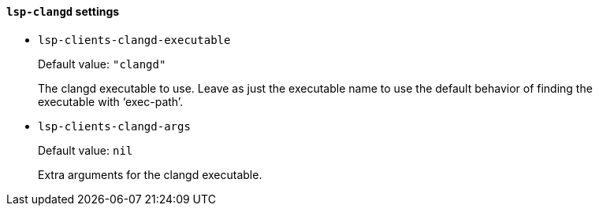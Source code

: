 [id="lsp-clangd-vars"]
==== `lsp-clangd` settings

[id="lsp-clients-clangd-executable"]
- `lsp-clients-clangd-executable`
____
Default value: `pass:["clangd"]`

The clangd executable to use.
Leave as just the executable name to use the default behavior of
finding the executable with ‘exec-path’.
____
[id="lsp-clients-clangd-args"]
- `lsp-clients-clangd-args`
____
Default value: `pass:[nil]`

Extra arguments for the clangd executable.
____